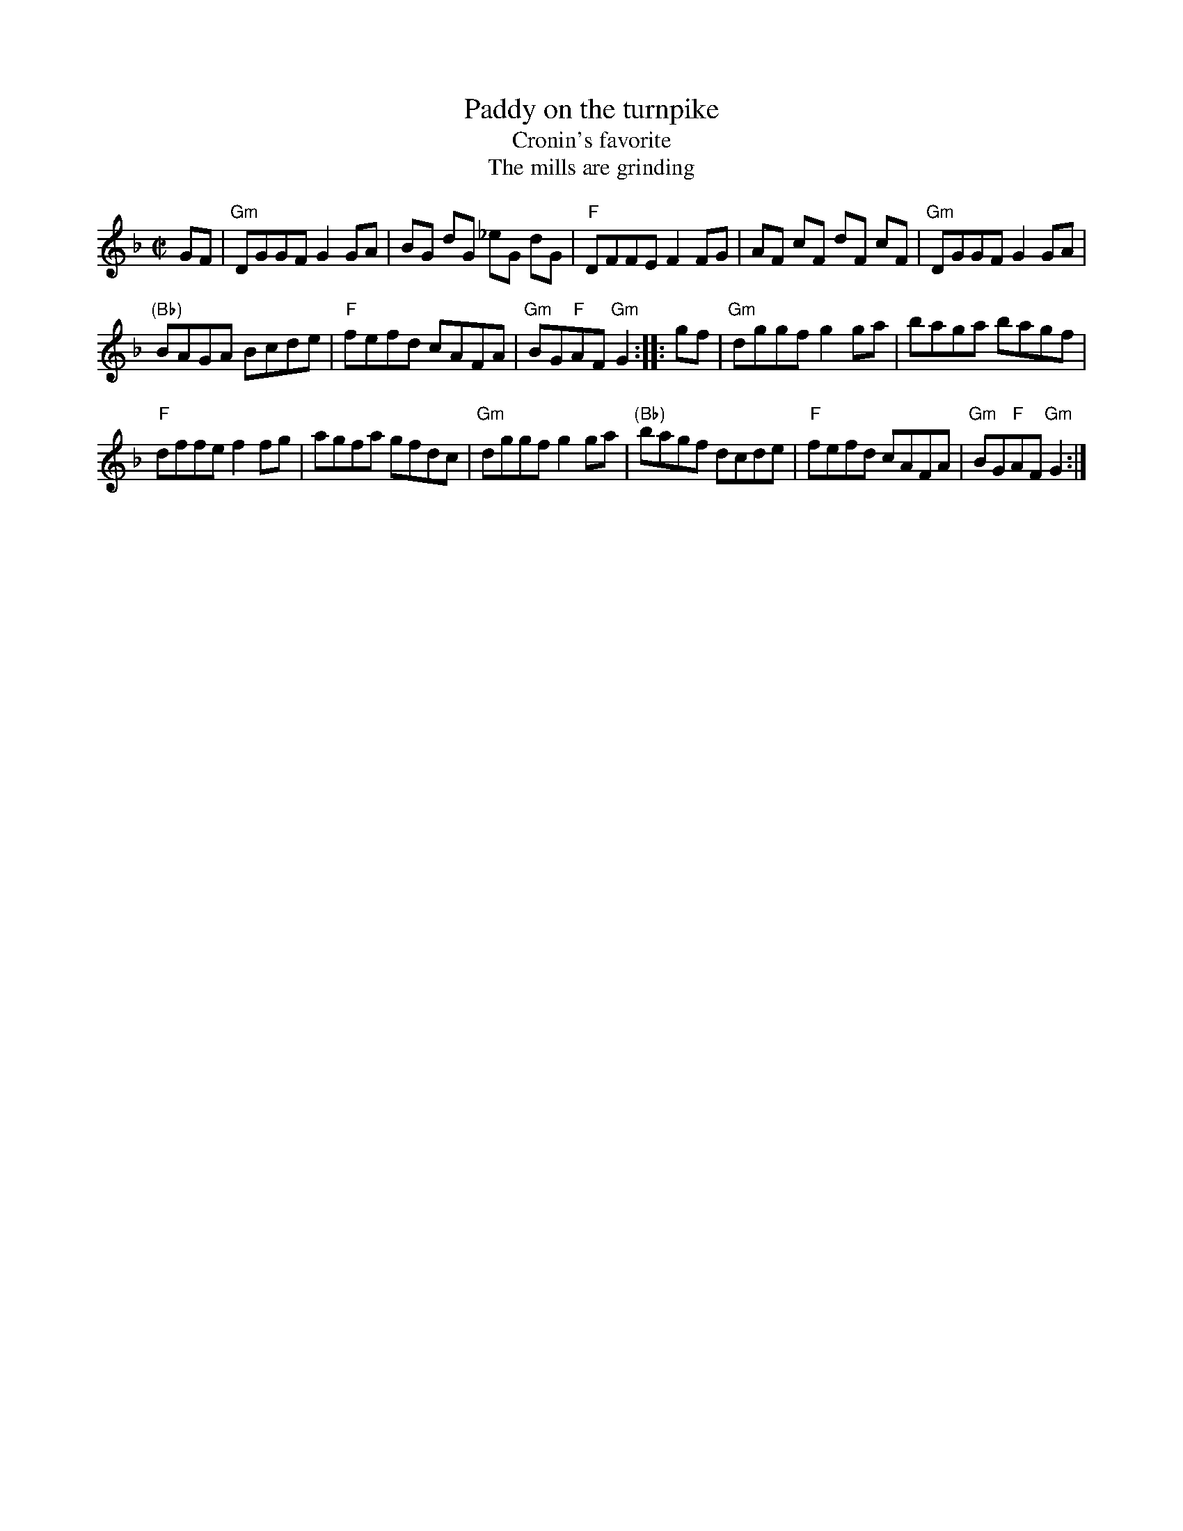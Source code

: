 X:236
T:Paddy on the turnpike
T:Cronin's favorite
T:The mills are grinding
R:Reel
B:NE Fiddler's
B:Fiddler's Fakebook (vsn A)
B:O'Neill's 1555
B:Roche 1 n140
S:Richard Darsie's web page
Z:Transcription, chords:Mike Long
M:C|
L:1/8
K:F
GF|\
"Gm"DGGF G2GA|BG dG _eG dG|"F"DFFE F2FG|AF cF dF cF|\
"Gm"DGGF G2GA|
"(Bb)"BAGA Bcde|"F"fefd cAFA|"Gm"BG"F"AF "Gm"G2:|\
|:gf|\
"Gm"dggf g2ga|baga bagf|
"F"dffe f2fg|agfa gfdc|\
"Gm"dggf g2ga|"(Bb)"bagf dcde|"F"fefd cAFA|"Gm"BG"F"AF "Gm"G2:|
